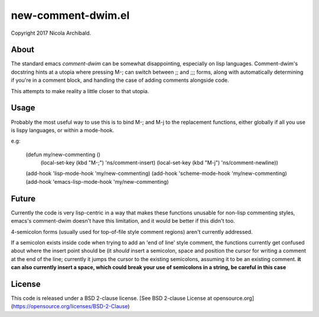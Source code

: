 new-comment-dwim.el
-------------------

Copyright 2017 Nicola Archibald.

About
=====

The standard emacs `comment-dwim` can be somewhat disappointing, especially on lisp
languages. Comment-dwim's docstring hints at a utopia where pressing M-; can switch
between ;; and ;;; forms, along with automatically determining if you're in a comment
block, and handling the case of adding comments alongside code.

This attempts to make reality a little closer to that utopia.


Usage
=====

Probably the most useful way to use this is to bind M-; and M-j to the replacement
functions, either globally if all you use is lispy languages, or within a mode-hook.

e.g:

    (defun my/new-commenting ()
       (local-set-key (kbd "M-;") 'ns/comment-insert)
       (local-set-key (kbd "M-j") 'ns/comment-newline))

    (add-hook 'lisp-mode-hook 'my/new-commenting)
    (add-hook 'scheme-mode-hook 'my/new-commenting)
    (add-hook 'emacs-lisp-mode-hook 'my/new-commenting)


Future
======

Currently the code is very lisp-centric in a way that makes these functions unusable for
non-lisp commenting styles, emacs's comment-dwim doesn't have this limitation, and it would be
better if this didn't too.

4-semicolon forms (usually used for top-of-file style comment regions) aren't currently addressed.

If a semicolon exists inside code when trying to add an 'end of line' style comment, the functions
currently get confused about where the insert point should be (it *should* insert a semicolon, space
and position the cursor for writing a comment at the end of the line; currently it jumps the cursor
to the existing semicolons, assuming it to be an existing comment. **it can also currently insert a
space, which could break your use of semicolons in a string, be careful in this case**

License
=======

This code is released under a BSD 2-clause license.
[See BSD 2-clause License at opensource.org](https://opensource.org/licenses/BSD-2-Clause)
